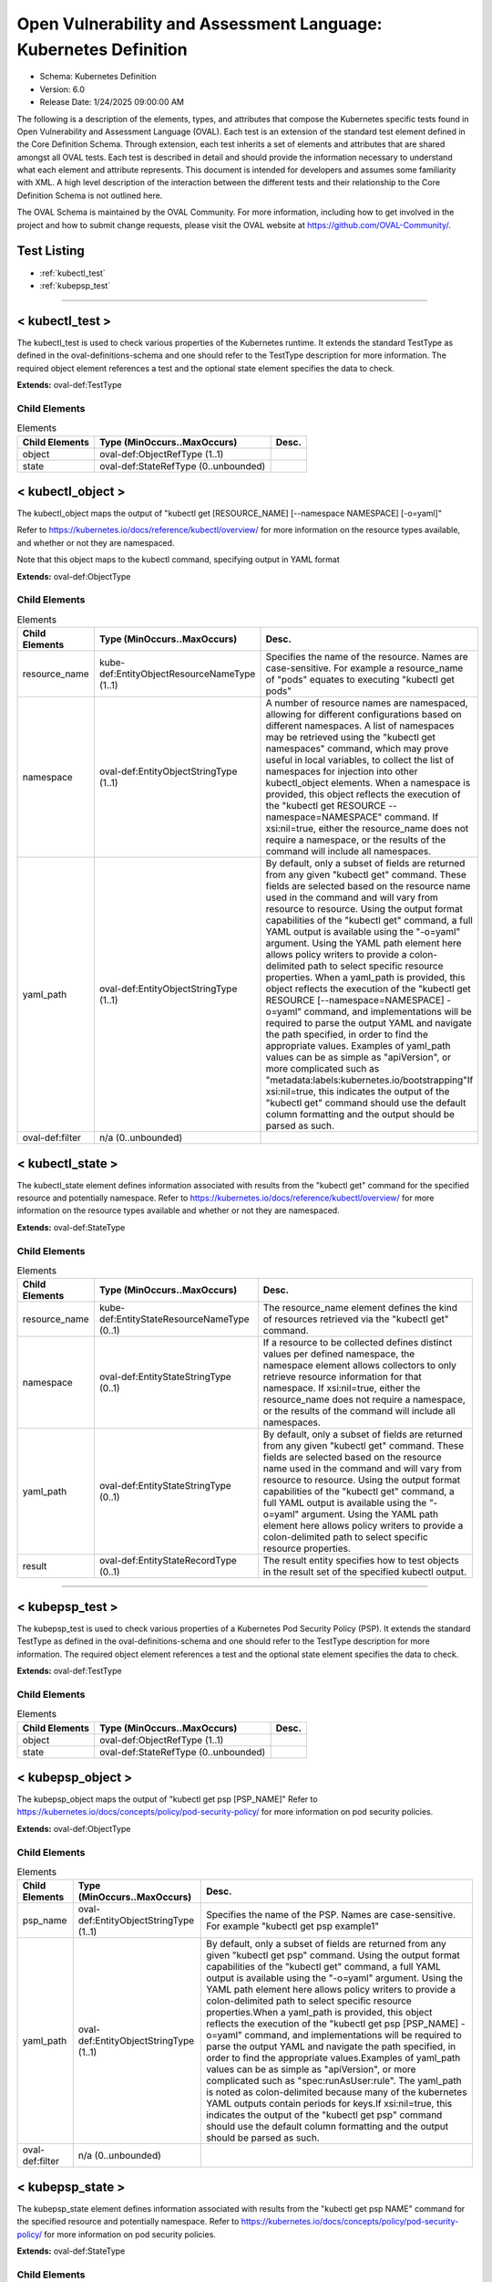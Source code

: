 Open Vulnerability and Assessment Language: Kubernetes Definition  
=========================================================
* Schema: Kubernetes Definition  
* Version: 6.0  
* Release Date: 1/24/2025 09:00:00 AM

The following is a description of the elements, types, and attributes that compose the Kubernetes specific tests found in Open Vulnerability and Assessment Language (OVAL). Each test is an extension of the standard test element defined in the Core Definition Schema. Through extension, each test inherits a set of elements and attributes that are shared amongst all OVAL tests. Each test is described in detail and should provide the information necessary to understand what each element and attribute represents. This document is intended for developers and assumes some familiarity with XML. A high level description of the interaction between the different tests and their relationship to the Core Definition Schema is not outlined here.

The OVAL Schema is maintained by the OVAL Community. For more information, including how to get involved in the project and how to submit change requests, please visit the OVAL website at https://github.com/OVAL-Community/.

Test Listing  
---------------------------------------------------------
* :ref:`kubectl_test`  
* :ref:`kubepsp_test`  
  
______________
  
.. _kubectl_test:  
  
< kubectl_test >  
---------------------------------------------------------
The kubectl_test is used to check various properties of the Kubernetes runtime. It extends the standard TestType as defined in the oval-definitions-schema and one should refer to the TestType description for more information. The required object element references a test and the optional state element specifies the data to check.

**Extends:** oval-def:TestType

Child Elements  
^^^^^^^^^^^^^^^^^^^^^^^^^^^^^^^^^^^^^^^^^^^^^^^^^^^^^^^^^
.. list-table:: Elements  
    :header-rows: 1  
  
    * - Child Elements  
      - Type (MinOccurs..MaxOccurs)  
      - Desc.  
    * - object  
      - oval-def:ObjectRefType (1..1)  
      -   
    * - state  
      - oval-def:StateRefType (0..unbounded)  
      -   
  
.. _kubectl_object:  
  
< kubectl_object >  
---------------------------------------------------------
The kubectl_object maps the output of "kubectl get [RESOURCE_NAME] [--namespace NAMESPACE] [-o=yaml]"

Refer to https://kubernetes.io/docs/reference/kubectl/overview/ for more information on the resource types available, and whether or not they are namespaced.

Note that this object maps to the kubectl command, specifying output in YAML format

**Extends:** oval-def:ObjectType

Child Elements  
^^^^^^^^^^^^^^^^^^^^^^^^^^^^^^^^^^^^^^^^^^^^^^^^^^^^^^^^^
.. list-table:: Elements  
    :header-rows: 1  
  
    * - Child Elements  
      - Type (MinOccurs..MaxOccurs)  
      - Desc.  
    * - resource_name  
      - kube-def:EntityObjectResourceNameType (1..1)  
      - Specifies the name of the resource. Names are case-sensitive. For example a resource_name of "pods" equates to executing "kubectl get pods"  
    * - namespace  
      - oval-def:EntityObjectStringType (1..1)  
      - A number of resource names are namespaced, allowing for different configurations based on different namespaces. A list of namespaces may be retrieved using the "kubectl get namespaces" command, which may prove useful in local variables, to collect the list of namespaces for injection into other kubectl_object elements. When a namespace is provided, this object reflects the execution of the "kubectl get RESOURCE --namespace=NAMESPACE" command. If xsi:nil=true, either the resource_name does not require a namespace, or the results of the command will include all namespaces.  
    * - yaml_path  
      - oval-def:EntityObjectStringType (1..1)  
      - By default, only a subset of fields are returned from any given "kubectl get" command. These fields are selected based on the resource name used in the command and will vary from resource to resource. Using the output format capabilities of the "kubectl get" command, a full YAML output is available using the "-o=yaml" argument. Using the YAML path element here allows policy writers to provide a colon-delimited path to select specific resource properties. When a yaml_path is provided, this object reflects the execution of the "kubectl get RESOURCE [--namespace=NAMESPACE] -o=yaml" command, and implementations will be required to parse the output YAML and navigate the path specified, in order to find the appropriate values. Examples of yaml_path values can be as simple as "apiVersion", or more complicated such as "metadata:labels:kubernetes.io/bootstrapping"If xsi:nil=true, this indicates the output of the "kubectl get" command should use the default column formatting and the output should be parsed as such.  
    * - oval-def:filter  
      - n/a (0..unbounded)  
      -   
  
.. _kubectl_state:  
  
< kubectl_state >  
---------------------------------------------------------
The kubectl_state element defines information associated with results from the "kubectl get" command for the specified resource and potentially namespace. Refer to https://kubernetes.io/docs/reference/kubectl/overview/ for more information on the resource types available and whether or not they are namespaced.

**Extends:** oval-def:StateType

Child Elements  
^^^^^^^^^^^^^^^^^^^^^^^^^^^^^^^^^^^^^^^^^^^^^^^^^^^^^^^^^
.. list-table:: Elements  
    :header-rows: 1  
  
    * - Child Elements  
      - Type (MinOccurs..MaxOccurs)  
      - Desc.  
    * - resource_name  
      - kube-def:EntityStateResourceNameType (0..1)  
      - The resource_name element defines the kind of resources retrieved via the "kubectl get" command.  
    * - namespace  
      - oval-def:EntityStateStringType (0..1)  
      - If a resource to be collected defines distinct values per defined namespace, the namespace element allows collectors to only retrieve resource information for that namespace. If xsi:nil=true, either the resource_name does not require a namespace, or the results of the command will include all namespaces.  
    * - yaml_path  
      - oval-def:EntityStateStringType (0..1)  
      - By default, only a subset of fields are returned from any given "kubectl get" command. These fields are selected based on the resource name used in the command and will vary from resource to resource. Using the output format capabilities of the "kubectl get" command, a full YAML output is available using the "-o=yaml" argument. Using the YAML path element here allows policy writers to provide a colon-delimited path to select specific resource properties.  
    * - result  
      - oval-def:EntityStateRecordType (0..1)  
      - The result entity specifies how to test objects in the result set of the specified kubectl output.  
  
______________
  
.. _kubepsp_test:  
  
< kubepsp_test >  
---------------------------------------------------------
The kubepsp_test is used to check various properties of a Kubernetes Pod Security Policy (PSP). It extends the standard TestType as defined in the oval-definitions-schema and one should refer to the TestType description for more information. The required object element references a test and the optional state element specifies the data to check.

**Extends:** oval-def:TestType

Child Elements  
^^^^^^^^^^^^^^^^^^^^^^^^^^^^^^^^^^^^^^^^^^^^^^^^^^^^^^^^^
.. list-table:: Elements  
    :header-rows: 1  
  
    * - Child Elements  
      - Type (MinOccurs..MaxOccurs)  
      - Desc.  
    * - object  
      - oval-def:ObjectRefType (1..1)  
      -   
    * - state  
      - oval-def:StateRefType (0..unbounded)  
      -   
  
.. _kubepsp_object:  
  
< kubepsp_object >  
---------------------------------------------------------
The kubepsp_object maps the output of "kubectl get psp [PSP_NAME]" Refer to https://kubernetes.io/docs/concepts/policy/pod-security-policy/ for more information on pod security policies.

**Extends:** oval-def:ObjectType

Child Elements  
^^^^^^^^^^^^^^^^^^^^^^^^^^^^^^^^^^^^^^^^^^^^^^^^^^^^^^^^^
.. list-table:: Elements  
    :header-rows: 1  
  
    * - Child Elements  
      - Type (MinOccurs..MaxOccurs)  
      - Desc.  
    * - psp_name  
      - oval-def:EntityObjectStringType (1..1)  
      - Specifies the name of the PSP. Names are case-sensitive. For example "kubectl get psp example1"  
    * - yaml_path  
      - oval-def:EntityObjectStringType (1..1)  
      - By default, only a subset of fields are returned from any given "kubectl get psp" command. Using the output format capabilities of the "kubectl get" command, a full YAML output is available using the "-o=yaml" argument. Using the YAML path element here allows policy writers to provide a colon-delimited path to select specific resource properties.When a yaml_path is provided, this object reflects the execution of the "kubectl get psp [PSP_NAME] -o=yaml" command, and implementations will be required to parse the output YAML and navigate the path specified, in order to find the appropriate values.Examples of yaml_path values can be as simple as "apiVersion", or more complicated such as "spec:runAsUser:rule". The yaml_path is noted as colon-delimited because many of the kubernetes YAML outputs contain periods for keys.If xsi:nil=true, this indicates the output of the "kubectl get psp" command should use the default column formatting and the output should be parsed as such.  
    * - oval-def:filter  
      - n/a (0..unbounded)  
      -   
  
.. _kubepsp_state:  
  
< kubepsp_state >  
---------------------------------------------------------
The kubepsp_state element defines information associated with results from the "kubectl get psp NAME" command for the specified resource and potentially namespace. Refer to https://kubernetes.io/docs/concepts/policy/pod-security-policy/ for more information on pod security policies.

**Extends:** oval-def:StateType

Child Elements  
^^^^^^^^^^^^^^^^^^^^^^^^^^^^^^^^^^^^^^^^^^^^^^^^^^^^^^^^^
.. list-table:: Elements  
    :header-rows: 1  
  
    * - Child Elements  
      - Type (MinOccurs..MaxOccurs)  
      - Desc.  
    * - psp_name  
      - oval-def:EntityStateStringType (0..1)  
      - The psp_name element defines the name of the pod security policy.  
    * - yaml_path  
      - oval-def:EntityStateStringType (0..1)  
      - By default, only a subset of fields are returned from any given "kubectl get psp" command. Using the output format capabilities of the "kubectl get" command, a full YAML output is available using the "-o=yaml" argument. Using the YAML path element here allows policy writers to provide a colon-delimited path to select specific resource properties. When a yaml_path is provided, this object reflects the execution of the "kubectl get psp [PSP_NAME] -o=yaml" command, and implementations will be required to parse the output YAML and navigate the path specified, in order to find the appropriate values. Examples of yaml_path values can be as simple as "apiVersion", or more complicated such as "spec:runAsUser:rule"  
    * - result  
      - oval-def:EntityStateRecordType (0..1)  
      - The result entity specifies how to test objects in the result set of the specified "kubectl get psp" output.  
  
.. _EntityObjectResourceNameType:  
  
== EntityObjectResourceNameType ==  
---------------------------------------------------------
The EntityObjectResourceNameType restricts a string value to a set of allowed "kubectl get" resource names.

**Restricts:** oval-def:EntityObjectStringType

.. list-table:: Enumeration Values  
    :header-rows: 1  
  
    * - Value  
      - Description  
    * - componentstatuses  
      - |   
    * - configmaps  
      - |   
    * - endpoints  
      - |   
    * - limitranges  
      - |   
    * - namespaces  
      - |   
    * - nodes  
      - |   
    * - persistentvolumeclaims  
      - |   
    * - persistentvolumes  
      - |   
    * - pods  
      - |   
    * - podtemplates  
      - |   
    * - replicationcontrollers  
      - |   
    * - resourcequotas  
      - |   
    * - secrets  
      - |   
    * - serviceaccounts  
      - |   
    * - services  
      - |   
    * - mutatingwebhookconfigurations  
      - |   
    * - validatingwebhookconfigurations  
      - |   
    * - customresourcedefinitions  
      - |   
    * - apiservices  
      - |   
    * - controllerrevisions  
      - |   
    * - daemonsets  
      - |   
    * - deployments  
      - |   
    * - replicasets  
      - |   
    * - statefulsets  
      - |   
    * - tokenreviews  
      - |   
    * - localsubjectaccessreviews  
      - |   
    * - selfsubjectaccessreviews  
      - |   
    * - selfsubjectrulesreviews  
      - |   
    * - subjectaccessreviews  
      - |   
    * - horizontalpodautoscalers  
      - |   
    * - cronjobs  
      - |   
    * - jobs  
      - |   
    * - certificatesigningrequests  
      - |   
    * - leases  
      - |   
    * - events  
      - |   
    * - ingresses  
      - |   
    * - networkpolicies  
      - |   
    * - poddisruptionbudgets  
      - |   
    * - podsecuritypolicies  
      - |   
    * - clusterrolebindings  
      - |   
    * - clusterroles  
      - |   
    * - rolebindings  
      - |   
    * - roles  
      - |   
    * - priorityclasses  
      - |   
    * - storageclasses  
      - |   
    * - volumeattachments  
      - |   
    * -   
      - | The empty string value is permitted here to allow for empty elements associated with variable references.  
  
.. _EntityStateResourceNameType:  
  
== EntityStateResourceNameType ==  
---------------------------------------------------------
The EntityStateResourceNameType restricts a string value to a set of allowed "kubectl get" resource names.

**Restricts:** oval-def:EntityObjectStringType

.. list-table:: Enumeration Values  
    :header-rows: 1  
  
    * - Value  
      - Description  
    * - componentstatuses  
      - |   
    * - configmaps  
      - |   
    * - endpoints  
      - |   
    * - limitranges  
      - |   
    * - namespaces  
      - |   
    * - nodes  
      - |   
    * - persistentvolumeclaims  
      - |   
    * - persistentvolumes  
      - |   
    * - pods  
      - |   
    * - podtemplates  
      - |   
    * - replicationcontrollers  
      - |   
    * - resourcequotas  
      - |   
    * - secrets  
      - |   
    * - serviceaccounts  
      - |   
    * - services  
      - |   
    * - mutatingwebhookconfigurations  
      - |   
    * - validatingwebhookconfigurations  
      - |   
    * - customresourcedefinitions  
      - |   
    * - apiservices  
      - |   
    * - controllerrevisions  
      - |   
    * - daemonsets  
      - |   
    * - deployments  
      - |   
    * - replicasets  
      - |   
    * - statefulsets  
      - |   
    * - tokenreviews  
      - |   
    * - localsubjectaccessreviews  
      - |   
    * - selfsubjectaccessreviews  
      - |   
    * - selfsubjectrulesreviews  
      - |   
    * - subjectaccessreviews  
      - |   
    * - horizontalpodautoscalers  
      - |   
    * - cronjobs  
      - |   
    * - jobs  
      - |   
    * - certificatesigningrequests  
      - |   
    * - leases  
      - |   
    * - events  
      - |   
    * - ingresses  
      - |   
    * - networkpolicies  
      - |   
    * - poddisruptionbudgets  
      - |   
    * - podsecuritypolicies  
      - |   
    * - clusterrolebindings  
      - |   
    * - clusterroles  
      - |   
    * - rolebindings  
      - |   
    * - roles  
      - |   
    * - priorityclasses  
      - |   
    * - storageclasses  
      - |   
    * - volumeattachments  
      - |   
    * -   
      - | The empty string value is permitted here to allow for empty elements associated with variable references.  
  
